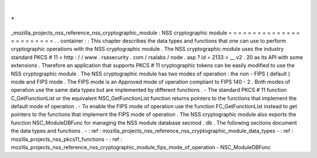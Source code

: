 .
.
_mozilla_projects_nss_reference_nss_cryptographic_module
:
NSS
cryptographic
module
=
=
=
=
=
=
=
=
=
=
=
=
=
=
=
=
=
=
=
=
=
=
=
=
.
.
container
:
:
This
chapter
describes
the
data
types
and
functions
that
one
can
use
to
perform
cryptographic
operations
with
the
NSS
cryptographic
module
.
The
NSS
cryptographic
module
uses
the
industry
standard
PKCS
#
11
<
http
:
/
/
www
.
rsasecurity
.
com
/
rsalabs
/
node
.
asp
?
id
=
2133
>
__
v2
.
20
as
its
API
with
some
extensions
.
Therefore
an
application
that
supports
PKCS
#
11
cryptographic
tokens
can
be
easily
modified
to
use
the
NSS
cryptographic
module
.
The
NSS
cryptographic
module
has
two
modes
of
operation
:
the
non
-
FIPS
(
default
)
mode
and
FIPS
mode
.
The
FIPS
mode
is
an
Approved
mode
of
operation
compliant
to
FIPS
140
-
2
.
Both
modes
of
operation
use
the
same
data
types
but
are
implemented
by
different
functions
.
-
The
standard
PKCS
#
11
function
C_GetFunctionList
or
the
equivalent
NSC_GetFunctionList
function
returns
pointers
to
the
functions
that
implement
the
default
mode
of
operation
.
-
To
enable
the
FIPS
mode
of
operation
use
the
function
FC_GetFunctionList
instead
to
get
pointers
to
the
functions
that
implement
the
FIPS
mode
of
operation
.
The
NSS
cryptographic
module
also
exports
the
function
NSC_ModuleDBFunc
for
managing
the
NSS
module
database
secmod
.
db
.
The
following
sections
document
the
data
types
and
functions
.
-
:
ref
:
mozilla_projects_nss_reference_nss_cryptographic_module_data_types
-
:
ref
:
mozilla_projects_nss_pkcs11_functions
-
:
ref
:
mozilla_projects_nss_reference_nss_cryptographic_module_fips_mode_of_operation
-
NSC_ModuleDBFunc
